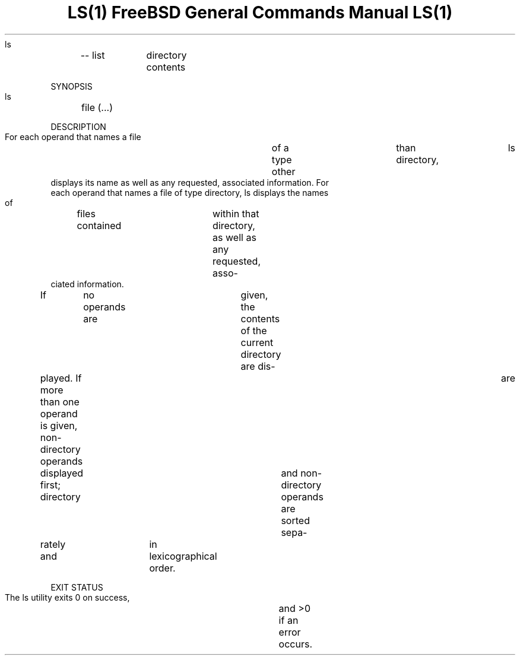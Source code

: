.TH "LS(1)			FreeBSD	General	Commands Manual			 LS(1)" 1 "NAME" ""

.P
     ls	\-\- list	directory contents

.P
SYNOPSIS
     ls	file (\&...)

.P
DESCRIPTION
     For each operand that names a file	of a type other	than directory,	ls
     displays its name as well as any requested, associated information.  For
     each operand that names a file of type directory, ls displays the names
     of	files contained	within that directory, as well as any requested, asso\-
     ciated information.

.P
     If	no operands are	given, the contents of the current directory are dis\-
     played.  If more than one operand is given, non\-directory operands	are
     displayed first; directory	and non\-directory operands are sorted sepa\-
     rately and	in lexicographical order.

.P
EXIT STATUS
     The ls utility exits 0 on success,	and >0 if an error occurs.


.\" man code generated by txt2tags 2.4 (http://txt2tags.sf.net)
.\" cmdline: txt2tags -i ls.t2t -o man/man1/ls.1 -t man


